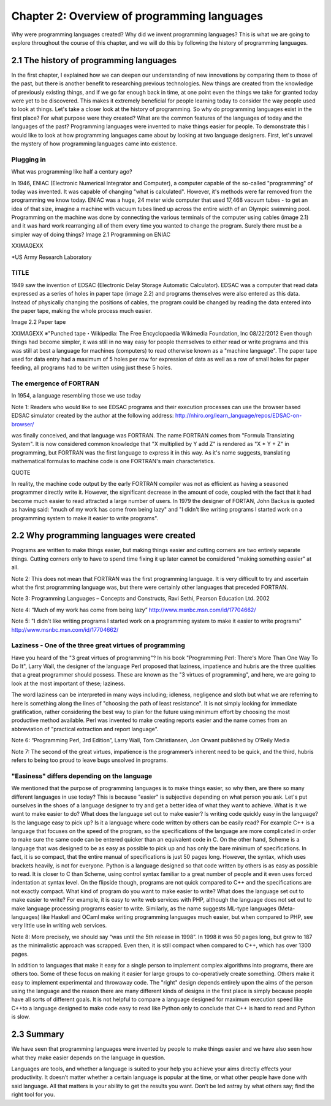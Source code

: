 ==============================================
 Chapter 2: Overview of programming languages
==============================================

Why were programming languages created?
Why did we invent programming languages? This is what we are going to explore throughout the course of this chapter, and we will do this by following the history of programming languages.

2.1 The history of programming languages
========================================

In the first chapter, I explained how we can deepen our understanding of new innovations by comparing them to those of the past, but there is another benefit to researching previous technologies. New things are created from the knowledge of previously existing things, and if we go far enough back in time, at one point even the things we take for granted today were yet to be discovered. This makes it extremely beneficial for people learning today to consider the way people used to look at things. Let's take a closer look at the history of programming.
So why do programming languages exist in the first place? For what purpose were they created? What are the common features of the languages of today and the languages of the past? Programming languages were invented to make things easier for people. To demonstrate this I would like to look at how programming languages came about by looking at two language designers. First, let's unravel the mystery of how programming languages came into existence.

Plugging in
-----------

What was programming like half a century ago?

In 1946, ENIAC (Electronic Numerical Integrator and Computer), a computer capable of the so-called "programming" of today was invented. It was capable of changing "what is calculated". However, it's methods were far removed from the programming we know today.
ENIAC was a huge, 24 meter wide computer that used 17,468 vacuum tubes - to get an idea of that size, imagine a machine with vacuum tubes lined up across the entire width of an Olympic swimming pool.
Programming on the machine was done by connecting the various terminals of the computer using cables (image 2.1) and it was hard work rearranging all of them every time you wanted to change the program. Surely there must be a simpler way of doing things?
Image 2.1 Programming on ENIAC


XXIMAGEXX



*US Army Research Laboratory


TITLE
-----

1949 saw the invention of EDSAC (Electronic Delay Storage Automatic Calculator). EDSAC was a computer that read data expressed as a series of holes in paper tape (image 2.2) and programs themselves were also entered as this data. Instead of physically changing the positions of cables, the program could be changed by reading the data entered into the paper tape, making the whole process much easier.

Image 2.2 Paper tape

XXIMAGEXX
※"Punched tape・Wikipedia: The Free Encyclopaedia Wikimedia Foundation, lnc 08/22/2012
Even though things had become simpler, it was still in no way easy for people themselves to either read or write programs and this was still at best a language for machines (computers) to read otherwise known as a "machine language". The paper tape used for data entry had a maximum of 5 holes per row for expression of data as well as a row of small holes for paper feeding, all programs had to be written using just these 5 holes.

The emergence of FORTRAN
------------------------

In 1954, a language resembling those we use today


Note 1:
Readers who would like to see EDSAC programs and their execution processes can use the browser based EDSAC simulator created by the author at the following address:
http://nhiro.org/learn_language/repos/EDSAC-on-browser/


was finally conceived, and that language was FORTRAN.
The name FORTRAN comes from "Formula Translating System". It is now considered common knowledge that "X multiplied by Y add Z" is rendered as "X * Y + Z" in programming, but FORTRAN was the first language to express it in this way. As it's name suggests, translating mathematical formulas to machine code is one FORTRAN's main characteristics.

QUOTE

In reality, the machine code output by the early FORTRAN compiler was not as efficient as having a seasoned programmer directly write it. However, the significant decrease in the amount of code, coupled with the fact that it had become much easier to read attracted a large number of users. In 1979 the designer of FORTAN, John Backus is quoted as having said: "much of my work has come from being lazy" and "I didn't like writing programs l started work on a programming system to make it easier to write programs".

2.2 Why programming languages were created
==========================================

Programs are written to make things easier, but making things easier and cutting corners are two entirely separate things. Cutting corners only to have to spend time fixing it up later cannot be considered "making something easier" at all.

Note 2: This does not mean that FORTRAN was the first programming language. It is very difficult to try and ascertain what the first programming language was, but there were certainly other languages that preceded FORTRAN.

Note 3: Programming Languages – Concepts and Constructs, Ravi Sethi, Pearson Education Ltd. 2002

Note 4: “Much of my work has come from being lazy” http://www.msnbc.msn.com/id/17704662/

Note 5:  "I didn't like writing programs l started work on a programming system to make it easier to write programs"  http://www.msnbc.msn.com/id/17704662/






Laziness - One of the three great virtues of programming
--------------------------------------------------------

Have you heard of the "3 great virtues of programming"?  In his book "Programming Perl: There's More Than One Way To Do It", Larry Wall, the designer of the language Perl proposed that laziness, impatience and hubris are the three qualities that a great programmer should possess. These are known as the "3 virtues of programming", and here, we are going to look at the most important of these; laziness.

The word laziness can be interpreted in many ways including; idleness, negligence and sloth but what we are referring to here is something along the lines of "choosing the path of least resistance". It is not simply looking for immediate gratification, rather considering the best way to plan for the future using minimum effort by choosing the most productive method available. Perl was invented to make creating reports easier and the name comes from an abbreviation of "practical extraction and report language".

Note 6: “Programming Perl, 3rd Edition”, Larry Wall, Tom Christiansen, Jon Orwant published by O’Reily Media

Note 7:  The second of the great virtues, impatience is the programmer’s inherent need to be quick, and the third, hubris refers to being too proud to leave bugs unsolved in programs.

"Easiness" differs depending on the language
--------------------------------------------

We mentioned that the purpose of programming languages is to make things easier, so why then, are there so many different languages in use today? This is because "easier" is subjective depending on what person you ask. Let's put ourselves in the shoes of a language designer to try and get a better idea of what they want to achieve.
What is it we want to make easier to do?
What does the language set out to make easier? Is writing code quickly easy in the language? Is the language easy to pick up? Is it a language where code written by others can be easily read? For example C++ is a language that focuses on the speed of the program, so the specifications of the language are more complicated in order to make sure the same code can be entered quicker than an equivalent code in C. On the other hand, Scheme is a language that was designed to be as easy as possible to pick up and has only the bare minimum of specifications. In fact, it is so compact, that the entire manual of specifications is just 50 pages long. However, the syntax, which uses brackets heavily, is not for everyone. Python is a language designed so that code written by others is as easy as possible to read. It is closer to C than Scheme, using control syntax familiar to a great number of people and it even uses forced indentation at syntax level. On the flipside though, programs are not quick compared to C++ and the specifications are not exactly compact.
What kind of program do you want to make easier to write?
What does the language set out to make easier to write?  For example, it is easy to write web services with PHP, although the language does not set out to make language processing programs easier to write. Similarly, as the name suggests ML-type languages (Meta-languages) like Haskell and OCaml make writing programming languages much easier, but when compared to PHP, see very little use in writing web services.


Note 8:
More precisely, we should say “was until the 5th release in 1998”. In 1998 it was 50 pages long, but grew to 187 as the minimalistic approach was scrapped. Even then, it is still compact when compared to C++, which has over 1300 pages.


In addition to languages that make it easy for a single person to implement complex algorithms into programs, there are others too. Some of these focus on making it easier for large groups to co-operatively create something. Others make it easy to implement experimental and throwaway code. The "right" design depends entirely upon the aims of the person using the language and the reason there are many different kinds of designs in the first place is simply because people have all sorts of different goals. It is not helpful to compare a language designed for maximum execution speed like C++to a language designed to make code easy to read like Python only to conclude that C++ is hard to read and Python is slow.

2.3 Summary
===========

We have seen that programming languages were invented by people to make things easier and we have also seen how what they make easier depends on the language in question.

Languages are tools, and whether a language is suited to your help you achieve your aims directly effects your productivity. It doesn’t matter whether a certain language is popular at the time, or what other people have done with said language. All that matters is your ability to get the results you want. Don’t be led astray by what others say; find the right tool for you.

